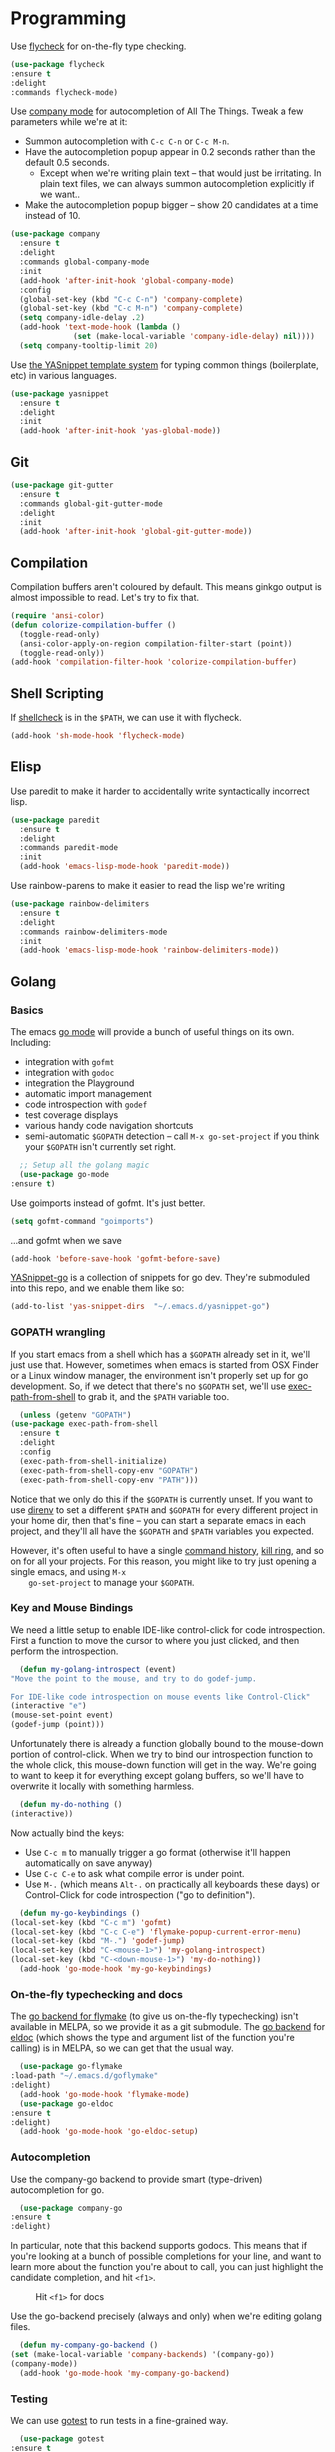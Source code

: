 #+STARTUP: fnadjust
#+OPTIONS: f:t

* Programming

  Use [[http://www.flycheck.org/en/latest/][flycheck]] for on-the-fly type checking.

  #+BEGIN_SRC emacs-lisp
    (use-package flycheck
	:ensure t
	:delight
	:commands flycheck-mode)
  #+END_SRC

  Use [[https://company-mode.github.io/][company mode]] for autocompletion of All The Things. Tweak a few
  parameters while we're at it:
  - Summon autocompletion with ~C-c C-n~ or ~C-c M-n~.
  - Have the autocompletion popup appear in 0.2 seconds rather than the default 0.5 seconds.
    + Except when we're writing plain text -- that would just be
      irritating. In plain text files, we can always summon
      autocompletion explicitly if we want..
  - Make the autocompletion popup bigger -- show 20 candidates at a time instead of 10.
  #+BEGIN_SRC emacs-lisp
    (use-package company
      :ensure t
      :delight
      :commands global-company-mode
      :init
      (add-hook 'after-init-hook 'global-company-mode)
      :config
      (global-set-key (kbd "C-c C-n") 'company-complete)
      (global-set-key (kbd "C-c M-n") 'company-complete)
      (setq company-idle-delay .2)
      (add-hook 'text-mode-hook (lambda () 
				  (set (make-local-variable 'company-idle-delay) nil))))
      (setq company-tooltip-limit 20)
  #+END_SRC

  Use [[https://github.com/joaotavora/yasnippet][the YASnippet template system]] for typing common things (boilerplate, etc) in various languages.
  #+BEGIN_SRC emacs-lisp
    (use-package yasnippet
      :ensure t
      :delight
      :init
      (add-hook 'after-init-hook 'yas-global-mode))  
  #+END_SRC

** Git
   #+begin_src emacs-lisp
     (use-package git-gutter
       :ensure t
       :commands global-git-gutter-mode
       :delight
       :init
       (add-hook 'after-init-hook 'global-git-gutter-mode))
   #+end_src
** Compilation
   Compilation buffers aren't coloured by default. This means ginkgo
   output is almost impossible to read. Let's try to fix that.

   #+BEGIN_SRC emacs-lisp
     (require 'ansi-color)
     (defun colorize-compilation-buffer ()
       (toggle-read-only)
       (ansi-color-apply-on-region compilation-filter-start (point))
       (toggle-read-only))
     (add-hook 'compilation-filter-hook 'colorize-compilation-buffer)
   #+END_SRC
** Shell Scripting
   If [[https://www.shellcheck.net/][shellcheck]] is in the ~$PATH~, we can use it with flycheck.
   #+BEGIN_SRC emacs-lisp
   (add-hook 'sh-mode-hook 'flycheck-mode)
   #+END_SRC

** Elisp
   Use paredit to make it harder to accidentally write syntactically
   incorrect lisp.
   #+BEGIN_SRC emacs-lisp
     (use-package paredit
       :ensure t
       :delight
       :commands paredit-mode
       :init
       (add-hook 'emacs-lisp-mode-hook 'paredit-mode))
   #+END_SRC

   Use rainbow-parens to make it easier to read the lisp we're writing

   #+BEGIN_SRC emacs-lisp
     (use-package rainbow-delimiters
       :ensure t
       :delight
       :commands rainbow-delimiters-mode
       :init
       (add-hook 'emacs-lisp-mode-hook 'rainbow-delimiters-mode))
   #+END_SRC

** Golang

*** Basics
    The emacs [[https://github.com/dominikh/go-mode.el][go mode]] will provide a bunch of useful things on its own. Including:
    - integration with ~gofmt~
    - integration with ~godoc~
    - integration the Playground
    - automatic import management
    - code introspection with ~godef~
    - test coverage displays
    - various handy code navigation shortcuts
    - semi-automatic ~$GOPATH~ detection -- call ~M-x go-set-project~
      if you think your ~$GOPATH~ isn't currently set right.
    #+BEGIN_SRC emacs-lisp
      ;; Setup all the golang magic
      (use-package go-mode
	:ensure t)
    #+END_SRC

    Use goimports instead of gofmt. It's just better.
    #+BEGIN_SRC emacs-lisp
      (setq gofmt-command "goimports")
    #+END_SRC
    ...and gofmt when we save
    #+BEGIN_SRC emacs-lisp
      (add-hook 'before-save-hook 'gofmt-before-save)
    #+END_SRC

    [[https://github.com/dominikh/yasnippet-go][YASnippet-go]] is a collection of snippets for go dev. They're
    submoduled into this repo, and we enable them like so:
    #+BEGIN_SRC emacs-lisp
      (add-to-list 'yas-snippet-dirs  "~/.emacs.d/yasnippet-go")
    #+END_SRC

    
*** GOPATH wrangling

    If you start emacs from a shell which has a ~$GOPATH~ already set
    in it, we'll just use that. However, sometimes when emacs is
    started from OSX Finder or a Linux window manager, the environment
    isn't properly set up for go development. So, if we detect that
    there's no ~$GOPATH~ set, we'll use [[https://github.com/purcell/exec-path-from-shell][exec-path-from-shell]] to grab
    it, and the ~$PATH~ variable too.
    #+BEGIN_SRC emacs-lisp
      (unless (getenv "GOPATH")
	(use-package exec-path-from-shell
	  :ensure t
	  :delight
	  :config
	  (exec-path-from-shell-initialize)
	  (exec-path-from-shell-copy-env "GOPATH")
	  (exec-path-from-shell-copy-env "PATH")))
    #+END_SRC

    Notice that we only do this if the ~$GOPATH~ is currently
    unset. If you want to use [[https://direnv.net/][direnv]] to set a different ~$PATH~ and
    ~$GOPATH~ for every different project in your home dir, then
    that's fine -- you can start a separate emacs in each project, and
    they'll all have the ~$GOPATH~ and ~$PATH~ variables you expected.

    However, it's often useful to have a single [[https://www.gnu.org/software/emacs/manual/html_node/elisp/Command-History.html][command history]], [[https://www.gnu.org/software/emacs/manual/html_node/emacs/Kill-Ring.html][kill
    ring]], and so on for all your projects. For this reason, you might
    like to try just opening a single emacs, and using ~M-x
    go-set-project~ to manage your ~$GOPATH~.

*** Key and Mouse Bindings
    We need a little setup to enable IDE-like control-click for code
    introspection. First a function to move the cursor to where you
    just clicked, and then perform the introspection.
    #+BEGIN_SRC emacs-lisp
      (defun my-golang-introspect (event)
	"Move the point to the mouse, and try to do godef-jump.

	For IDE-like code introspection on mouse events like Control-Click"
	(interactive "e")
	(mouse-set-point event)
	(godef-jump (point)))
    #+END_SRC

    Unfortunately there is already a function globally bound to the
    mouse-down portion of control-click. When we try to bind our
    introspection function to the whole click, this mouse-down
    function will get in the way. We're going to want to keep it for
    everything except golang buffers, so we'll have to overwrite it
    locally with something harmless.
    #+BEGIN_SRC emacs-lisp
      (defun my-do-nothing ()
	(interactive))
    #+END_SRC

    Now actually bind the keys:
    - Use ~C-c m~ to manually trigger a go format (otherwise it'll happen automatically on save anyway)
    - Use ~C-c C-e~ to ask what compile error is under point.
    - Use ~M-.~ (which means ~Alt-.~ on practically all keyboards
      these days) or Control-Click for code introspection ("go to definition").
    #+BEGIN_SRC emacs-lisp
      (defun my-go-keybindings ()
	(local-set-key (kbd "C-c m") 'gofmt)
	(local-set-key (kbd "C-c C-e") 'flymake-popup-current-error-menu)
	(local-set-key (kbd "M-.") 'godef-jump)
	(local-set-key (kbd "C-<mouse-1>") 'my-golang-introspect)
	(local-set-key (kbd "C-<down-mouse-1>") 'my-do-nothing))
      (add-hook 'go-mode-hook 'my-go-keybindings)
    #+END_SRC

*** On-the-fly typechecking and docs
    The [[https://github.com/dougm/goflymake][go backend for flymake]] (to give us on-the-fly typechecking)
    isn't available in MELPA, so we provide it as a git submodule. The
    [[https://github.com/syohex/emacs-go-eldoc/tree/cbbd2ea1e94a36004432a9ac61414cb5a95a39bd][go backend]] for [[https://www.emacswiki.org/emacs/ElDoc][eldoc]] (which shows the type and argument list of
    the function you're calling) is in MELPA, so we can get that the
    usual way.
    #+BEGIN_SRC emacs-lisp
      (use-package go-flymake
	:load-path "~/.emacs.d/goflymake"
	:delight)
      (add-hook 'go-mode-hook 'flymake-mode)
      (use-package go-eldoc
	:ensure t
	:delight)
      (add-hook 'go-mode-hook 'go-eldoc-setup)
    #+END_SRC

*** Autocompletion
    Use the company-go backend to provide smart (type-driven) autocompletion for go.
    #+BEGIN_SRC emacs-lisp
      (use-package company-go
	:ensure t
	:delight)
    #+END_SRC
    In particular, note that this backend supports godocs. This means
    that if you're looking at a bunch of possible completions for your
    line, and want to learn more about the function you're about to
    call, you can just highlight the candidate completion, and hit
    ~<f1>~.
    #+CAPTION: Hit ~<f1>~ for docs
    [[./images/company-autocomplete-plus-docs.png]]

    Use the go-backend precisely (always and only) when we're editing golang files.

    #+BEGIN_SRC emacs-lisp
      (defun my-company-go-backend ()
	(set (make-local-variable 'company-backends) '(company-go))
	(company-mode))
      (add-hook 'go-mode-hook 'my-company-go-backend)
    #+END_SRC

*** Testing
    We can use [[https://github.com/nlamirault/gotest.el][gotest]] to run tests in a fine-grained way.
    #+BEGIN_SRC emacs-lisp
      (use-package gotest
	:ensure t
	:delight)
    #+END_SRC

    The gotest home page suggests the following keybindings. I'm
    ignoring the suggested benchmark keybinding (~C-x b~) because it
    clashes with ~switch-to-buffer~.
    #+BEGIN_SRC emacs-lisp
      (define-key go-mode-map (kbd "C-x f") 'go-test-current-file)
      (define-key go-mode-map (kbd "C-x t") 'go-test-current-test)
      (define-key go-mode-map (kbd "C-x p") 'go-test-current-project)
      (define-key go-mode-map (kbd "C-x x") 'go-run)
      (define-key go-mode-map (kbd "C-x c") 'go-test-current-coverage)
    #+END_SRC
** Markdown

   Use [[https://jblevins.org/projects/markdown-mode/][markdown mode]] for editing markdown. 
   #+BEGIN_SRC emacs-lisp
     (use-package markdown-mode
       :ensure t)
   #+END_SRC

** YAML

   Use [[https://www.emacswiki.org/emacs/YamlMode][yaml mode]] for editing yaml.
   #+BEGIN_SRC emacs-lisp
     (use-package yaml-mode
       :ensure t)   
   #+END_SRC

   
** JSON

   Use [[https://github.com/joshwnj/json-mode][json mode]] for editing json.
   #+BEGIN_SRC emacs-lisp
     (use-package json-mode
       :ensure t)
   #+END_SRC

** Ruby

   Use [[https://github.com/zenspider/enhanced-ruby-mode][enhanced ruby mode]] for better colouring and syntax checking.
   #+BEGIN_SRC emacs-lisp
     (use-package enh-ruby-mode
       :ensure t)

     (add-to-list 'auto-mode-alist
		  '("\\(?:\\.rb\\|ru\\|rake\\|thor\\|jbuilder\\|gemspec\\|podspec\\|/\\(?:Gem\\|Rake\\|Cap\\|Thor\\|Vagrant\\|Guard\\|Pod\\)file\\)\\'" . enh-ruby-mode))
   #+END_SRC

   Use [[https://github.com/pd/yard-mode.el][yard mode]] for handling [[https://yardoc.org/][ruby yardocs]].

   #+BEGIN_SRC emacs-lisp
     (use-package yard-mode
       :ensure t
       :delight)

     (add-hook 'enh-ruby-mode-hook 'yard-mode)
   #+END_SRC

   Use [[https://github.com/bbatsov/rubocop][rubocop]] for on-the-fly linting.
   #+BEGIN_SRC emacs-lisp
     (use-package rubocop
       :ensure t
       :delight)
     (add-hook 'enh-ruby-mode-hook 'rubocop-mode)
   #+END_SRC

   Use [[https://github.com/dgutov/robe][robe mode]] for IDE-like features.
   #+BEGIN_SRC emacs-lisp
     (use-package robe
       :ensure t
       :delight)

     (add-hook 'enh-ruby-mode-hook 'robe-mode)
   #+END_SRC

   From the robe readme, note these dependencies:

   #+BEGIN_QUOTE
   - pry
   - pry-doc >= 0.6.0 (on MRI)
   - method_source >= 0.8.2 (for compatibility with the latest Rubinius)
   Note that if your project is using Bundler, the dependencies have to be added to the Gemfile.
   #+END_QUOTE

   Use robe-mode's autocompletion kit with the company autocompletion
   framework we set up earlier.

   #+BEGIN_SRC emacs-lisp
     (eval-after-load 'company
       '(push 'company-robe company-backends))
   #+END_SRC

*** Mouse bindings
    Just as in golang, we can bind control-click to code introspection.

    #+BEGIN_SRC emacs-lisp
      (defun my-ruby-introspect (event)
	"Move the point to the mouse, and try to do robe-jump.

	 For IDE-like code introspection on mouse events like Control-Click"
	(interactive "e")
	(mouse-set-point event)
	(robe-jump (point)))

      (defun my-ruby-keybindings ()
	      (local-set-key (kbd "C-<mouse-1>") 'my-ruby-introspect)
	      (local-set-key (kbd "C-<down-mouse-1>") 'my-do-nothing))
      (add-hook 'enh-ruby-mode-hook 'my-ruby-keybindings)

    #+END_SRC

**** TODO Reduce code duplication
     The same trick is described both here and in the golang
     section. Extract it.

** Haskell
   First, we'll definitely need the basic haskell mode that other
   haskell goodies are built on.
   #+BEGIN_SRC emacs-lisp
     (use-package haskell-mode
       :ensure t)
   #+END_SRC

   Now we want some IDE-like features. There are a few options here,
   but recent popular ones appear to be [[http://commercialhaskell.github.io/intero/][Intero]] and [[https://github.com/jyp/dante][Dante]]. It seems
   that Intero works best if your haskell project happens to use
   stack[fn:1], but Dante is better for casual scripting with ghci or just
   cabal[fn:2].

   Let's make Dante our default, but retain the option to use Intero
   if we want it.

*** Dante

    This snippit is copied verbatim from the [[https://github.com/jyp/dante][Dante README]].

    #+BEGIN_SRC emacs-lisp
      (use-package dante
       	:ensure t
       	:after haskell-mode
       	:commands 'dante-mode
       	:init
       	(add-hook 'haskell-mode-hook 'dante-mode)
       	(add-hook 'haskell-mode-hook 'flycheck-mode))
    #+END_SRC

    ...and we can activate the [[https://hackage.haskell.org/package/hlint][hlint]] checker too.

    #+BEGIN_SRC emacs-lisp
      (add-hook 'dante-mode-hook
         '(lambda () (flycheck-add-next-checker 'haskell-dante
                      '(warning . haskell-hlint))))
    #+END_SRC

*** Intero
    First, we should ensure that intero is available if we want it,
    and that its [[https://hackage.haskell.org/package/hlint][hlint]] function is turned on.
    #+BEGIN_SRC emacs-lisp
      (use-package intero
        :ensure t
        :config
        (flycheck-add-next-checker 'intero '(warning . haskell-hlint)))
    #+END_SRC

*** Switching between them
    To switch from Dante to Intero and back, we provide
    ~gds-haskell-switch-to-intero~ and
    ~gds-haskell-switch-to-dante~. These will have no effect on any
    currently open haskell buffers, but will allow you to switch the
    defaults for any buffers you open in future.

    So the workflow for editing a stack project is:
    - ~M-x gds-haskell-switch-to-intero~
    - ~C-x C-f ~/my-stack-project/main.hs~ (or similar)

    #+BEGIN_SRC emacs-lisp
      (defun gds-haskell-switch-to-intero ()
        "Use Intero instead of Dante for all future haskell editing."
        (interactive)
        (remove-hook 'haskell-mode-hook 'dante-mode)
        (remove-hook 'haskell-mode-hook 'flycheck-mode)
        (add-hook 'haskell-mode-hook 'intero-mode))

      (defun gds-haskell-switch-to-dante ()
        "Use Dante instead of Intero for all future haskell editing."
        (interactive)
        (remove-hook 'haskell-mode-hook 'intero-mode)
        (add-hook 'haskell-mode-hook 'dante-mode)
        (add-hook 'haskell-mode-hook 'flycheck-mode))
    #+END_SRC

** Java
   Pulling lots of stuff wholesale from [[https://github.com/neppramod/java_emacs/blob/master/emacs-configuration.org][Pramod Nepal's tutorial configs]].

   Nepal says:
   #+begin_quote
   Treemacs provides UI elements used for LSP UI. Let’s install
   lsp-treemacs and its dependency treemacs. We will also Assign M-9
   to show error list.
   #+end_quote

   ...so let's get that:
   #+begin_src emacs-lisp
     (use-package lsp-treemacs
       :after (lsp-mode treemacs)
       :ensure t
       :commands lsp-treemacs-errors-list
       :bind (:map lsp-mode-map
	      ("M-9" . lsp-treemacs-errors-list)))

     (use-package treemacs
       :ensure t
       :commands (treemacs)
       :after (lsp-mode))
   #+end_src

   #+begin_quote
   LSP UI is used in various packages that require UI elements in
   LSP. E.g lsp-ui-flycheck-list opens a windows where you can see
   various coding errors while you code. You can use C-c l T to toggle
   several UI elements. We have also remapped some of the xref-find
   functions, so that we can easily jump around between symbols using
   M-., M-,~ and ~M-? keys.
   #+end_quote

   #+begin_src emacs-lisp
     (use-package lsp-ui
     :ensure t
     :after (lsp-mode)
     :bind (:map lsp-ui-mode-map
	      ([remap xref-find-definitions] . lsp-ui-peek-find-definitions)
	      ([remap xref-find-references] . lsp-ui-peek-find-references))
     :init (setq lsp-ui-doc-delay 1.5
	   lsp-ui-doc-position 'bottom
	       lsp-ui-doc-max-width 100
     ))
   #+end_src

   #+begin_quote
   Let’s install the main package for lsp. Here we will integrate lsp
   with which-key. This way, when we type the prefix key C-c l we get
   additional help for compliting the command.
   #+end_quote

   #+begin_src emacs-lisp
     (use-package lsp-mode
     :ensure t
     :hook (
	(lsp-mode . lsp-enable-which-key-integration)
	(java-mode . #'lsp-deferred)
     )
     :init (setq 
	 lsp-keymap-prefix "C-c l"              ; this is for which-key integration documentation, need to use lsp-mode-map
	 lsp-enable-file-watchers nil
	 read-process-output-max (* 1024 1024)  ; 1 mb
	 lsp-completion-provider :capf
	 lsp-idle-delay 0.500
     )
     :config 
	 (setq lsp-intelephense-multi-root nil) ; don't scan unnecessary projects
	 (with-eval-after-load 'lsp-intelephense
	 (setf (lsp--client-multi-root (gethash 'iph lsp-clients)) nil))
	     (define-key lsp-mode-map (kbd "C-c l") lsp-command-map)
     )
   #+end_src

   #+begin_quote
   You can start LSP server in a java project by using C-c l s s. Once
   you type C-c l which-key package should guide you through rest of
   the options. In above setting I have added some memory management
   settings as suggested in this guide. Change them to higher numbers,
   if you find lsp-mode sluggish in your computer.
   #+end_quote

   Now LSP-java

   #+begin_quote
   This is the package that handles server installation and session
   management.
   #+end_quote

   #+begin_src emacs-lisp
     (use-package lsp-java 
     :ensure t
     :config (add-hook 'java-mode-hook 'lsp))
   #+end_src
* Footnotes

[fn:1] For example, if your stack project has different targets with
different build-depends lines, then intero can understand which
imports are available in any/all of them using ~M-x intero-targets~.

[fn:2] Intero doesn't work at all without stack. Dante does.

